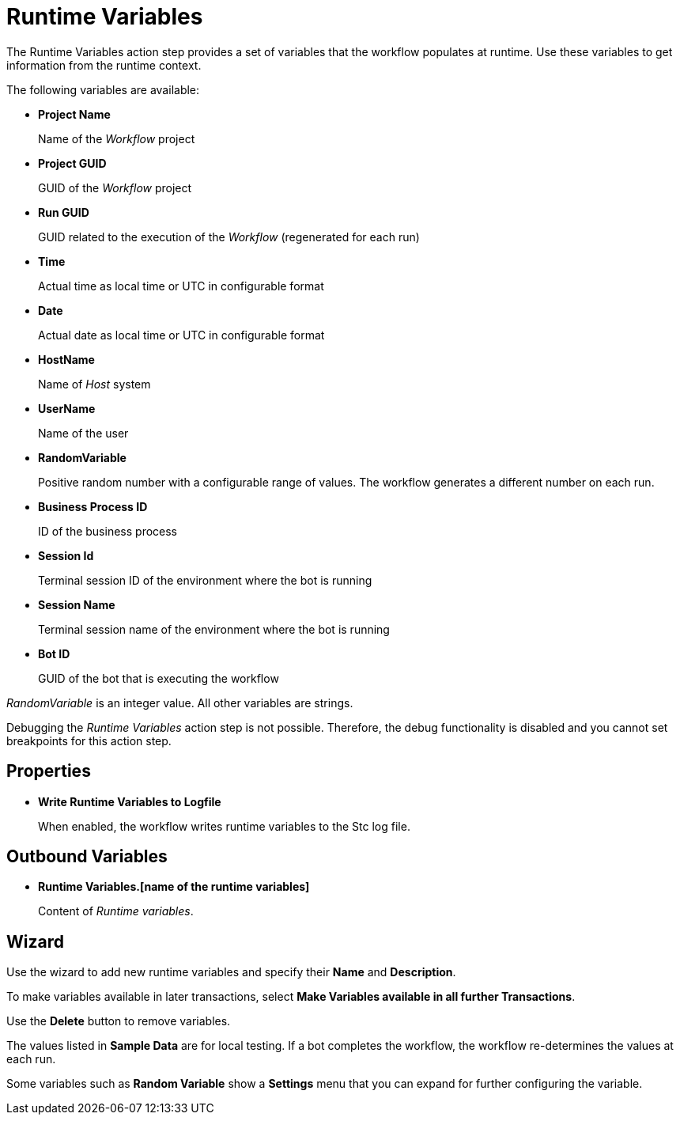 
= Runtime Variables

The Runtime Variables action step provides a set of variables that the workflow populates at runtime. Use these variables to get information from the runtime context.

The following variables are available:

* *Project Name* 
+
Name of the _Workflow_ project
* *Project GUID* 
+
GUID of the _Workflow_ project
* *Run GUID* 
+
GUID related to the execution of the _Workflow_ (regenerated for each run)
* *Time* 
+
Actual time as local time or UTC in configurable format
* *Date* 
+
Actual date as local time or UTC in configurable format
* *HostName* 
+
Name of _Host_ system
* *UserName* 
+
Name of the user
* *RandomVariable* 
+
Positive random number with a configurable range of values. The workflow generates a different number on each run.
* *Business Process ID* 
+
ID of the business process
* *Session Id* 
+
Terminal session ID of the environment where the bot is running
* *Session Name* 
+
Terminal session name of the environment where the bot is running
* *Bot ID* 
+
GUID of the bot that is executing the workflow 

_RandomVariable_ is an integer value. All other variables are strings.

Debugging the _Runtime Variables_ action step is not possible. Therefore, the debug functionality is disabled and you cannot set breakpoints for this action step.

== Properties

* *Write Runtime Variables to Logfile* 
+
When enabled, the workflow writes runtime variables to the Stc log file.

== Outbound Variables

* *Runtime Variables.[name of the runtime variables]* 
+
Content of _Runtime variables_.

== Wizard

Use the wizard to add new runtime variables and specify their *Name* and *Description*. 

To make variables available in later transactions, select *Make Variables available in all further Transactions*. 

Use the *Delete* button to remove variables.

The values listed in *Sample Data* are for local testing. If a bot completes the workflow, the workflow re-determines the values at each run.

Some variables such as *Random Variable* show a *Settings* menu that you can expand for further configuring the variable.
